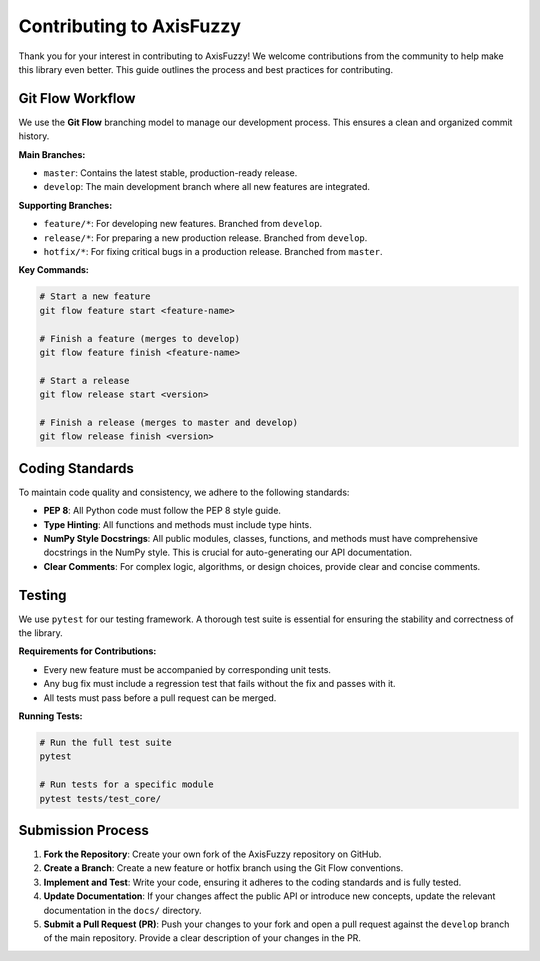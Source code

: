 .. _development_contributing_guide:

Contributing to AxisFuzzy
=========================

Thank you for your interest in contributing to AxisFuzzy! We welcome contributions from the community to help make this library even better. This guide outlines the process and best practices for contributing.

Git Flow Workflow
-----------------

We use the **Git Flow** branching model to manage our development process. This ensures a clean and organized commit history.

**Main Branches:**

*   ``master``: Contains the latest stable, production-ready release.
*   ``develop``: The main development branch where all new features are integrated.

**Supporting Branches:**

*   ``feature/*``: For developing new features. Branched from ``develop``.
*   ``release/*``: For preparing a new production release. Branched from ``develop``.
*   ``hotfix/*``: For fixing critical bugs in a production release. Branched from ``master``.

**Key Commands:**

.. code-block:: bash

   # Start a new feature
   git flow feature start <feature-name>

   # Finish a feature (merges to develop)
   git flow feature finish <feature-name>

   # Start a release
   git flow release start <version>

   # Finish a release (merges to master and develop)
   git flow release finish <version>

Coding Standards
----------------

To maintain code quality and consistency, we adhere to the following standards:

*   **PEP 8**: All Python code must follow the PEP 8 style guide.
*   **Type Hinting**: All functions and methods must include type hints.
*   **NumPy Style Docstrings**: All public modules, classes, functions, and methods must have comprehensive docstrings in the NumPy style. This is crucial for auto-generating our API documentation.
*   **Clear Comments**: For complex logic, algorithms, or design choices, provide clear and concise comments.

Testing
-------

We use ``pytest`` for our testing framework. A thorough test suite is essential for ensuring the stability and correctness of the library.

**Requirements for Contributions:**

*   Every new feature must be accompanied by corresponding unit tests.
*   Any bug fix must include a regression test that fails without the fix and passes with it.
*   All tests must pass before a pull request can be merged.

**Running Tests:**

.. code-block:: bash

   # Run the full test suite
   pytest

   # Run tests for a specific module
   pytest tests/test_core/

Submission Process
------------------

1.  **Fork the Repository**: Create your own fork of the AxisFuzzy repository on GitHub.
2.  **Create a Branch**: Create a new feature or hotfix branch using the Git Flow conventions.
3.  **Implement and Test**: Write your code, ensuring it adheres to the coding standards and is fully tested.
4.  **Update Documentation**: If your changes affect the public API or introduce new concepts, update the relevant documentation in the ``docs/`` directory.
5.  **Submit a Pull Request (PR)**: Push your changes to your fork and open a pull request against the ``develop`` branch of the main repository. Provide a clear description of your changes in the PR.